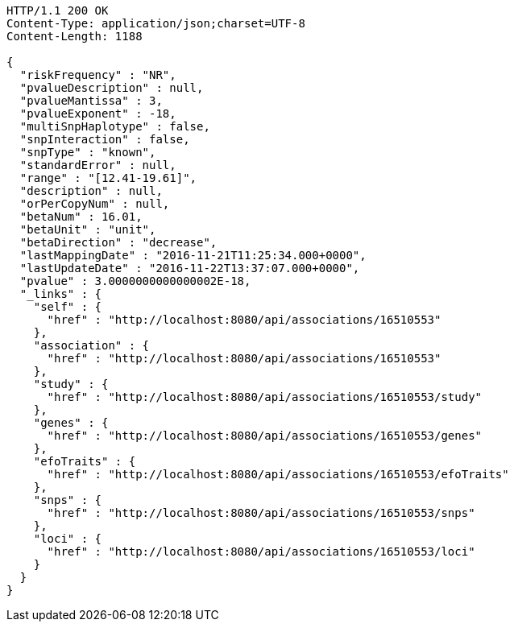 [source,http,options="nowrap"]
----
HTTP/1.1 200 OK
Content-Type: application/json;charset=UTF-8
Content-Length: 1188

{
  "riskFrequency" : "NR",
  "pvalueDescription" : null,
  "pvalueMantissa" : 3,
  "pvalueExponent" : -18,
  "multiSnpHaplotype" : false,
  "snpInteraction" : false,
  "snpType" : "known",
  "standardError" : null,
  "range" : "[12.41-19.61]",
  "description" : null,
  "orPerCopyNum" : null,
  "betaNum" : 16.01,
  "betaUnit" : "unit",
  "betaDirection" : "decrease",
  "lastMappingDate" : "2016-11-21T11:25:34.000+0000",
  "lastUpdateDate" : "2016-11-22T13:37:07.000+0000",
  "pvalue" : 3.0000000000000002E-18,
  "_links" : {
    "self" : {
      "href" : "http://localhost:8080/api/associations/16510553"
    },
    "association" : {
      "href" : "http://localhost:8080/api/associations/16510553"
    },
    "study" : {
      "href" : "http://localhost:8080/api/associations/16510553/study"
    },
    "genes" : {
      "href" : "http://localhost:8080/api/associations/16510553/genes"
    },
    "efoTraits" : {
      "href" : "http://localhost:8080/api/associations/16510553/efoTraits"
    },
    "snps" : {
      "href" : "http://localhost:8080/api/associations/16510553/snps"
    },
    "loci" : {
      "href" : "http://localhost:8080/api/associations/16510553/loci"
    }
  }
}
----